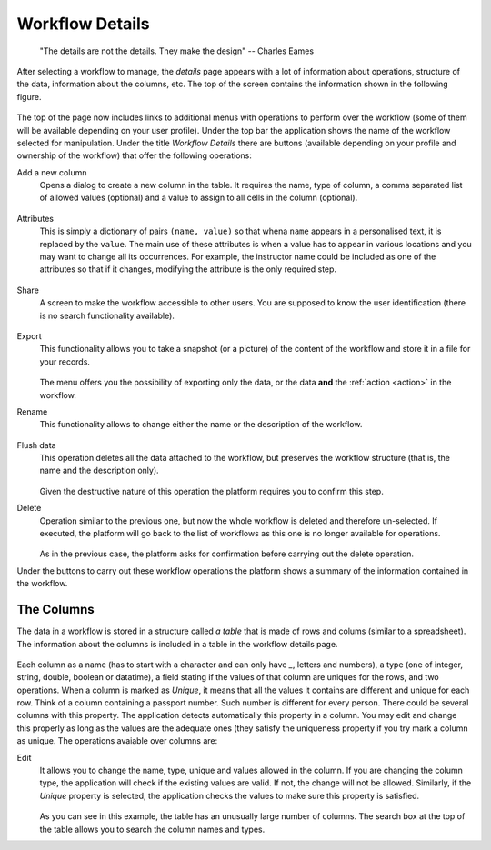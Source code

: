 .. _details:

Workflow Details
----------------

    "The details are not the details. They make the design"
    -- Charles Eames

After selecting a workflow to manage, the *details* page appears with a lot of information about operations, structure of the data, information about the columns, etc. The top of the screen contains the information shown in the following figure.

.. figure:: images/Ontask____details.png
  :align: center
  :width: 100%

The top of the page now includes links to additional menus with operations to perform over the workflow (some of them will be available depending on your user profile). Under the top bar the application shows the name of the workflow selected for manipulation. Under the title *Workflow Details* there are buttons (available depending on your profile and ownership of the workflow) that offer the following operations:

.. _details_add_column:

Add a new column
  Opens a dialog to create a new column in the table. It requires the name, type of column, a comma separated list of allowed values (optional) and a value to assign to all cells in the column (optional).

  .. figure:: images/Ontask____add_column.png
     :align: center

.. _details_attributes:

Attributes
  This is simply a dictionary of pairs ``(name, value)`` so that whena ``name`` appears in a personalised text, it is replaced by the ``value``. The main use of these attributes is when a value has to appear in various locations and you may want to change all its occurrences. For example, the instructor name could be included as one of the attributes so that if it changes, modifying the attribute is the only required step.

  .. figure:: images/Ontask____attributes.png
     :align: center

.. _details_sharing:

Share
  A screen to make the workflow accessible to other users. You are supposed to know the user identification (there is no search functionality available).

  .. figure:: images/Ontask____share.png
     :align: center

.. _details_export:

Export
  This functionality allows you to take a snapshot (or a picture) of the content of the workflow and store it in a file for your records.

  .. figure:: images/Ontask____Export.png
     :align: center

  The menu offers you the possibility of exporting only the data, or the data **and** the :ref:`action <action>` in the workflow.

.. _details_rename:

Rename
  This functionality allows to change either the name or the description of the workflow.

  .. figure:: images/Ontask____updatewflow.png
     :align: center

.. _details_flush_data:

Flush data
  This operation deletes all the data attached to the workflow, but preserves the workflow structure (that is, the name and the description only).

  .. figure:: images/Ontask____flushdata.png
     :align: center

  Given the destructive nature of this operation the platform requires you to confirm this step.

.. _details_delete:

Delete
  Operation similar to the previous one, but now the whole workflow is deleted and therefore un-selected. If executed, the platform will go back to the list of workflows as this one is no longer available for operations.

  .. figure:: images/Ontask____wflowdelete.png
     :align: center

  As in the previous case, the platform asks for confirmation before carrying out the delete operation.

Under the buttons to carry out these workflow operations the platform shows a summary of the information contained in the workflow.

.. _columns:

The Columns
***********

The data in a workflow is stored in a structure called *a table* that is made of rows and colums (similar to a spreadsheet). The information about the columns is included in a table in the workflow details page.

.. figure:: images/Ontask____columns.png
   :align: center

Each column as a name (has to start with a character and can only have `_`, letters and numbers), a type (one of integer, string, double, boolean or datatime), a field stating if the values of that column are uniques for the rows, and two operations. When a column is marked as *Unique*, it means that all the values it contains are different and unique for each row. Think of a column containing a passport number. Such number is different for every person. There could be several columns with this property. The application detects automatically this property in a column. You may edit and change this properly as long as the values are the adequate ones (they satisfy the uniqueness property if you try mark a column as unique. The operations avaiable over columns are:

Edit
  It allows you to change the name, type, unique and values allowed in the column. If you are changing the column type, the application will check if the existing values are valid. If not, the change will not be allowed. Similarly, if the *Unique* property is selected, the application checks the values to make sure this property is satisfied.

  .. figure:: images/Ontask____columnedit.png
     :align: center

  As you can see in this example, the table has an unusually large number of columns. The search box at the top of the table allows you to search the column names and types.
